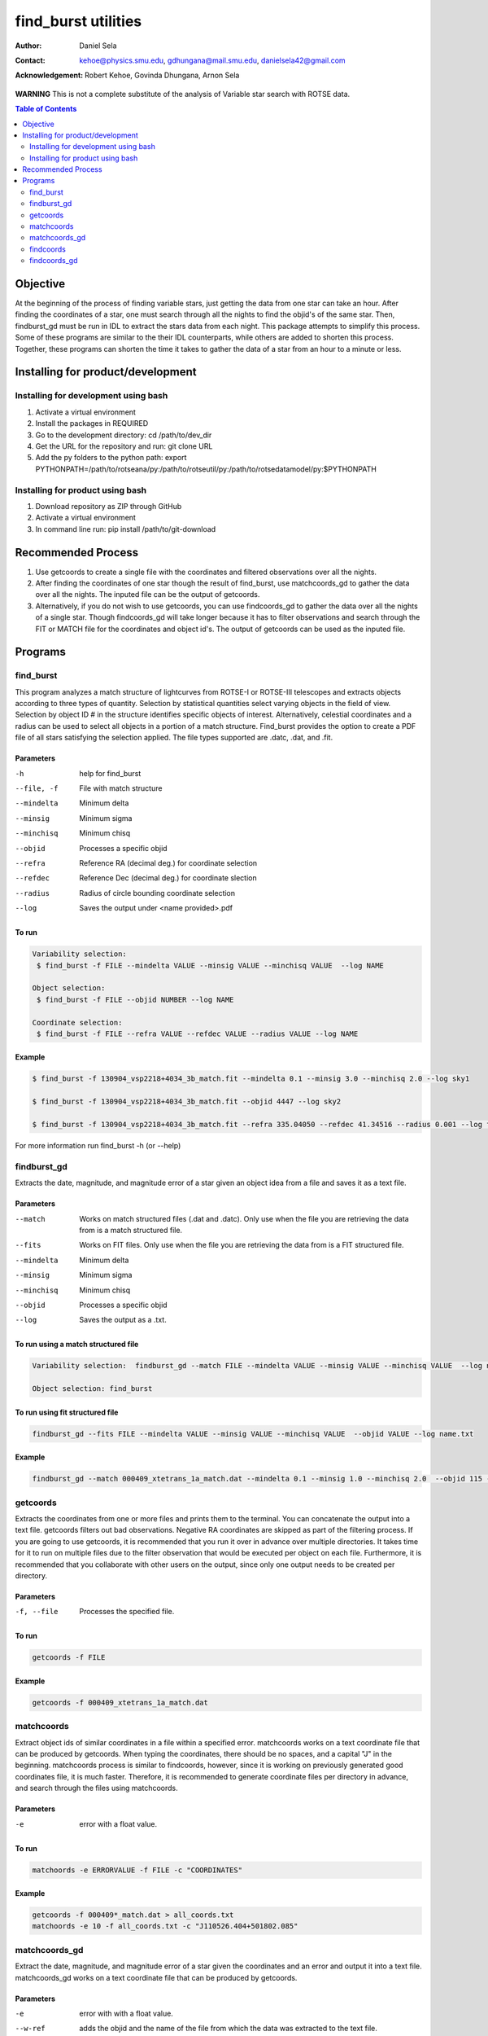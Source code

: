 ====================
find_burst utilities
====================
:Author: Daniel Sela
:Contact: kehoe@physics.smu.edu, gdhungana@mail.smu.edu, danielsela42@gmail.com
:Acknowledgement: Robert Kehoe, Govinda Dhungana, Arnon Sela


**WARNING**
This is not a complete substitute of the analysis of Variable star search with ROTSE data.

.. contents:: **Table of Contents**
    :depth: 2

----------
Objective
----------

At the beginning of the process of finding variable stars, just getting the data from one star can take an hour. After finding the coordinates of a star, one must search through all the nights to find the objid's of the same star. Then, findburst_gd must be run in IDL to extract the stars data from each night. This package attempts to simplify this process.  Some of these programs are similar to the their IDL counterparts, while others are added to shorten this process. Together, these programs can shorten the time it takes to gather the data of a star from an hour to a minute or less.

--------------------------------------
Installing for product/development
--------------------------------------

Installing for development using bash
=====================================

1. Activate a virtual environment
2. Install the packages in REQUIRED
3. Go to the development directory: cd /path/to/dev_dir
4. Get the URL for the repository and run: git clone URL
5. Add the py folders to the python path: export PYTHONPATH=/path/to/rotseana/py:/path/to/rotseutil/py:/path/to/rotsedatamodel/py:$PYTHONPATH

Installing for product using bash
====================================

1. Download repository as ZIP through GitHub
2. Activate a virtual environment
3. In command line run: pip install /path/to/git-download

-------------------
Recommended Process
-------------------

1. Use getcoords to create a single file with the coordinates and filtered observations over all the nights.
2. After finding the coordinates of one star though the result of find_burst, use matchcoords_gd to gather the data over all the nights.
   The inputed file can be the output of getcoords.
3. Alternatively, if you do not wish to use getcoords, you can use findcoords_gd to gather the data over all the nights of a single star.
   Though findcoords_gd will take longer because it has to filter observations and search through the FIT or MATCH file for the coordinates and object id's.
   The output of getcoords can be used as the inputed file.

--------
Programs
--------

find_burst
==========

This program analyzes a match structure of lightcurves from ROTSE-I or ROTSE-III telescopes and extracts objects according to three types of quantity.  Selection by statistical quantities select varying objects in the field of view.  Selection by object ID # in the structure identifies specific objects of interest.  Alternatively, celestial coordinates and a radius can be used to select all objects in a portion of a match structure.  Find_burst provides the option to create a PDF file of all stars satisfying the selection applied.  The file types supported are .datc, .dat, and .fit.

Parameters
----------

-h         help for find_burst
--file, -f  File with match structure
--mindelta  Minimum delta
--minsig    Minimum sigma
--minchisq  Minimum chisq
--objid     Processes a specific objid
--refra     Reference RA (decimal deg.) for coordinate selection
--refdec    Reference Dec (decimal deg.) for coordinate slection
--radius    Radius of circle bounding coordinate selection
--log       Saves the output under <name provided>.pdf

To run
------

.. code::

   Variability selection:
    $ find_burst -f FILE --mindelta VALUE --minsig VALUE --minchisq VALUE  --log NAME

   Object selection:
    $ find_burst -f FILE --objid NUMBER --log NAME

   Coordinate selection:
    $ find_burst -f FILE --refra VALUE --refdec VALUE --radius VALUE --log NAME
    
Example
-------

.. code::

    $ find_burst -f 130904_vsp2218+4034_3b_match.fit --mindelta 0.1 --minsig 3.0 --minchisq 2.0 --log sky1

    $ find_burst -f 130904_vsp2218+4034_3b_match.fit --objid 4447 --log sky2

    $ find_burst -f 130904_vsp2218+4034_3b_match.fit --refra 335.04050 --refdec 41.34516 --radius 0.001 --log fb4
    
For more information run find_burst -h (or --help)

findburst_gd
============

Extracts the date, magnitude, and magnitude error of a star given an object idea from a file and saves it as a text file.

Parameters
----------

--match     Works on match structured files (.dat and .datc). Only use when the file you are retrieving the data from is a match structured file.
--fits      Works on FIT files. Only use when the file you are retrieving the data from is a FIT structured file.
--mindelta  Minimum delta
--minsig    Minimum sigma
--minchisq  Minimum chisq
--objid     Processes a specific objid
--log       Saves the output as a .txt.

To run using a match structured file
------------------------------------

.. code::

    Variability selection:  findburst_gd --match FILE --mindelta VALUE --minsig VALUE --minchisq VALUE  --log name.txt

    Object selection: find_burst
To run using fit structured file
--------------------------------

.. code::

    findburst_gd --fits FILE --mindelta VALUE --minsig VALUE --minchisq VALUE  --objid VALUE --log name.txt

Example
-------

.. code::

    findburst_gd --match 000409_xtetrans_1a_match.dat --mindelta 0.1 --minsig 1.0 --minchisq 2.0  --objid 115 --log name.txt

getcoords
=========

Extracts the coordinates from one or more files and prints them to the terminal. You can concatenate the output into a text file. getcoords filters out bad observations. Negative RA coordinates are skipped as part of the filtering process. If you are going to use getcoords, it is recommended that you run it over in advance over multiple directories. It takes time for it to run on multiple files due to the filter observation that would be executed per object on each file. Furthermore, it is recommended that you collaborate with other users on the output, since only one output needs to be created per directory.

Parameters
----------

-f, --file  Processes the specified file.

To run
------

.. code::

    getcoords -f FILE

Example
-------

.. code::

    getcoords -f 000409_xtetrans_1a_match.dat

matchcoords
===========

Extract object ids of similar coordinates in a file within a specified error. matchcoords works on a text coordinate file that can be produced by getcoords. When typing the coordinates, there should be no spaces, and a capital "J" in the beginning. matchcoords process is similar to findcoords, however, since it is working on previously generated good coordinates file, it is much faster. Therefore, it is recommended to generate coordinate files per directory in advance, and search through the files using matchcoords.

Parameters
----------

-e  error with a float value.

To run
------

.. code::

    matchoords -e ERRORVALUE -f FILE -c "COORDINATES"

Example
-------

.. code-block::

    getcoords -f 000409*_match.dat > all_coords.txt
    matchoords -e 10 -f all_coords.txt -c "J110526.404+501802.085"

matchcoords_gd
==============

Extract the date, magnitude, and magnitude error of a star given the coordinates and an error and output it into a text file. matchcoords_gd works on a text coordinate file that can be produced by getcoords.

Parameters
----------

-e       error with with a float value.
--w-ref  adds the objid and the name of the file from which the data was extracted to the text file.
-c       (--coord) coordinates with a string "". Do not use any spaces and use a capital "J" at the beginning.
-f       (--file) the file(s) that the data will be extracted from.

To run without reference
------------------------

.. code::

    matchcoords_gd -e ERRORVALUE --log NAME -c "COORDINATES" -f FILE

To run with reference
---------------------

.. code::

    matchcoords_gd -e ERRORVALUE --w-ref --log NAME -c "COORDINATES" -f FILE

Example
-------

.. code::

    matchcoords_gd -e 10 -—w-ref --log name_gd  -c “J111734.010+501526.228” -f ../000409_xtetrans_1a_match.dat ../*.fit

findcoords
==========

Extract object ids of similar coordinates in a file within a specified error.

Parameters
----------

-e  error with with a float value.
-c  (--coord) coordinates with a string "". Do not use any spaces and use a capital "J" at the beginning.
-f  (--file) the file(s) that the data will be extracted from.

To run
------

.. code::

    findcoords -e ERRORVALUE -c "COORDINATES" -f FILE

Example
-------

.. code::

    findcoords -e 10 -c "J110526.404+501802.085" -f 000409_xtetrans_1a_match.dat

findcoords_gd
=============

Extract the date, magnitude, and magnitude error of a star given the coordinates and an error. This program saves the output into a text file.

Parameters
----------

-e       error with with a float value.
--w-ref  adds the objid and the name of the file from which the data was extracted to the text file.
-c       (--coord) coordinates with a string "". Do not use any spaces and use a capital "J" at the beginning.
-f       (--file) the file(s) that the data will be extracted from.

To run without reference
------------------------

.. code::

    findcoords_gd -e ERRORVALUE --log NAME -c "COORDINATES" -f FILE

To run with reference
---------------------

.. code::

    findcoords_gd -e ERRORVALUE --w-ref --log NAME -c "COORDINATES" -f FILE

Example
-------

.. code::

    findcoords_gd -e 10  -—w-ref --log name_gd  -c “J111734.010+501526.228” -f ../000409_xtetrans_1a_match.dat ../*.fit
